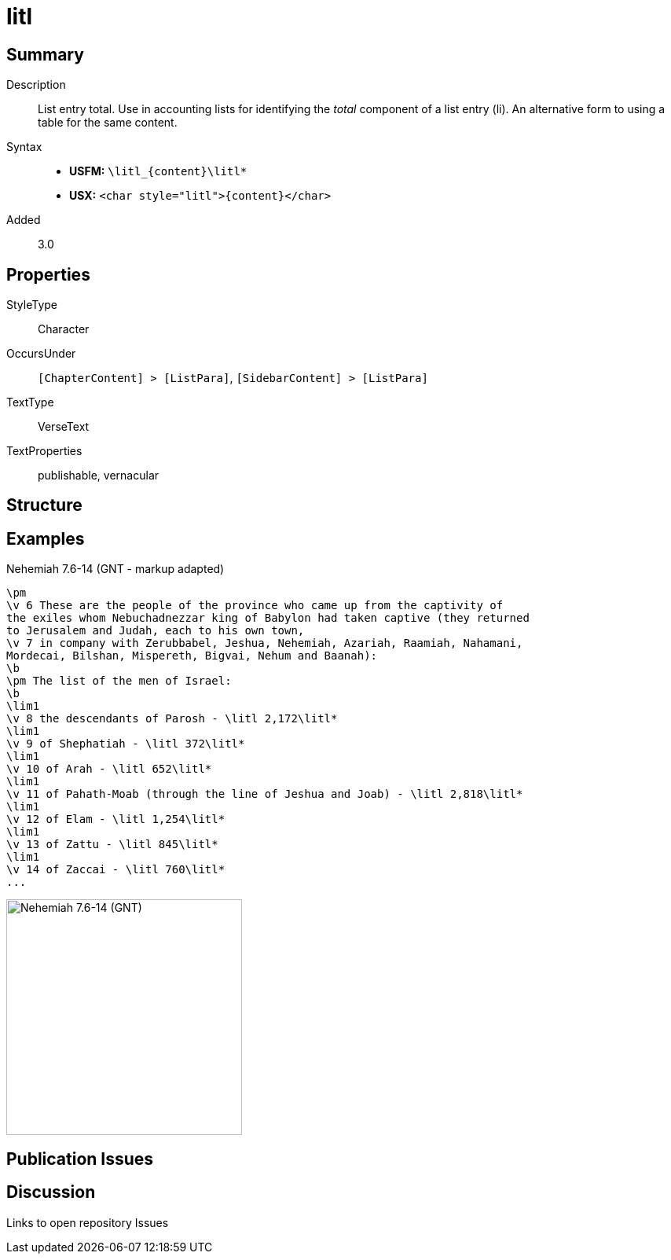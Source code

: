 = litl
:description: List entry total
:url-repo: https://github.com/usfm-bible/tcdocs/blob/main/markers/char/litl.adoc
:noindex:
ifndef::localdir[]
:source-highlighter: rouge
:localdir: ../
endif::[]
:imagesdir: {localdir}/images

// tag::public[]

== Summary

Description:: List entry total. Use in accounting lists for identifying the _total_ component of a list entry (li). An alternative form to using a table for the same content.
Syntax::
* *USFM:* `+\litl_{content}\litl*+`
* *USX:* `+<char style="litl">{content}</char>+`
Added:: 3.0

== Properties

StyleType:: Character
OccursUnder:: `[ChapterContent] > [ListPara]`, `[SidebarContent] > [ListPara]`
TextType:: VerseText
TextProperties:: publishable, vernacular

== Structure

== Examples

.Nehemiah 7.6-14 (GNT - markup adapted)
[source#src-char-litl_1,usfm,highlight=8;10,12,14,16,18,20]
----
\pm
\v 6 These are the people of the province who came up from the captivity of 
the exiles whom Nebuchadnezzar king of Babylon had taken captive (they returned 
to Jerusalem and Judah, each to his own town,
\v 7 in company with Zerubbabel, Jeshua, Nehemiah, Azariah, Raamiah, Nahamani, 
Mordecai, Bilshan, Mispereth, Bigvai, Nehum and Baanah):
\b
\pm The list of the men of Israel:
\b
\lim1
\v 8 the descendants of Parosh - \litl 2,172\litl*
\lim1
\v 9 of Shephatiah - \litl 372\litl*
\lim1
\v 10 of Arah - \litl 652\litl*
\lim1
\v 11 of Pahath-Moab (through the line of Jeshua and Joab) - \litl 2,818\litl*
\lim1
\v 12 of Elam - \litl 1,254\litl*
\lim1
\v 13 of Zattu - \litl 845\litl*
\lim1
\v 14 of Zaccai - \litl 760\litl*
...
----

image::char/litl_1.jpg[Nehemiah 7.6-14 (GNT),300]

== Publication Issues

// end::public[]

== Discussion

Links to open repository Issues